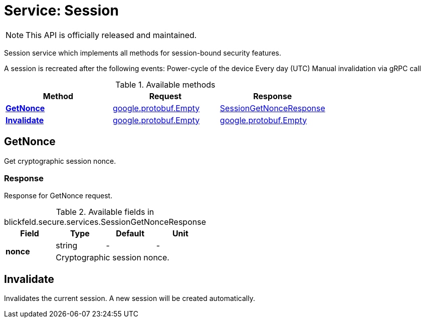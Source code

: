 = Service: Session

NOTE: This API is officially released and maintained.

Session service which implements all methods for session-bound security features. 
 
A session is recreated after the following events: 
 Power-cycle of the device 
 Every day (UTC) 
 Manual invalidation via gRPC call

.Available methods
|===
| Method | Request | Response

| *xref:#GetNonce[]* | https://protobuf.dev/reference/protobuf/google.protobuf/#empty[google.protobuf.Empty]| xref:blickfeld/secure/services/session.adoc#_blickfeld_secure_services_SessionGetNonceResponse[SessionGetNonceResponse]
| *xref:#Invalidate[]* | https://protobuf.dev/reference/protobuf/google.protobuf/#empty[google.protobuf.Empty]| https://protobuf.dev/reference/protobuf/google.protobuf/#empty[google.protobuf.Empty]
|===
[#GetNonce]
== GetNonce

Get cryptographic session nonce.

[#_blickfeld_secure_services_SessionGetNonceResponse]
=== Response

Response for GetNonce request.

.Available fields in blickfeld.secure.services.SessionGetNonceResponse
|===
| Field | Type | Default | Unit

.2+| *nonce* | string| - | - 
3+| Cryptographic session nonce.

|===

[#Invalidate]
== Invalidate

Invalidates the current session. 
A new session will be created automatically.

